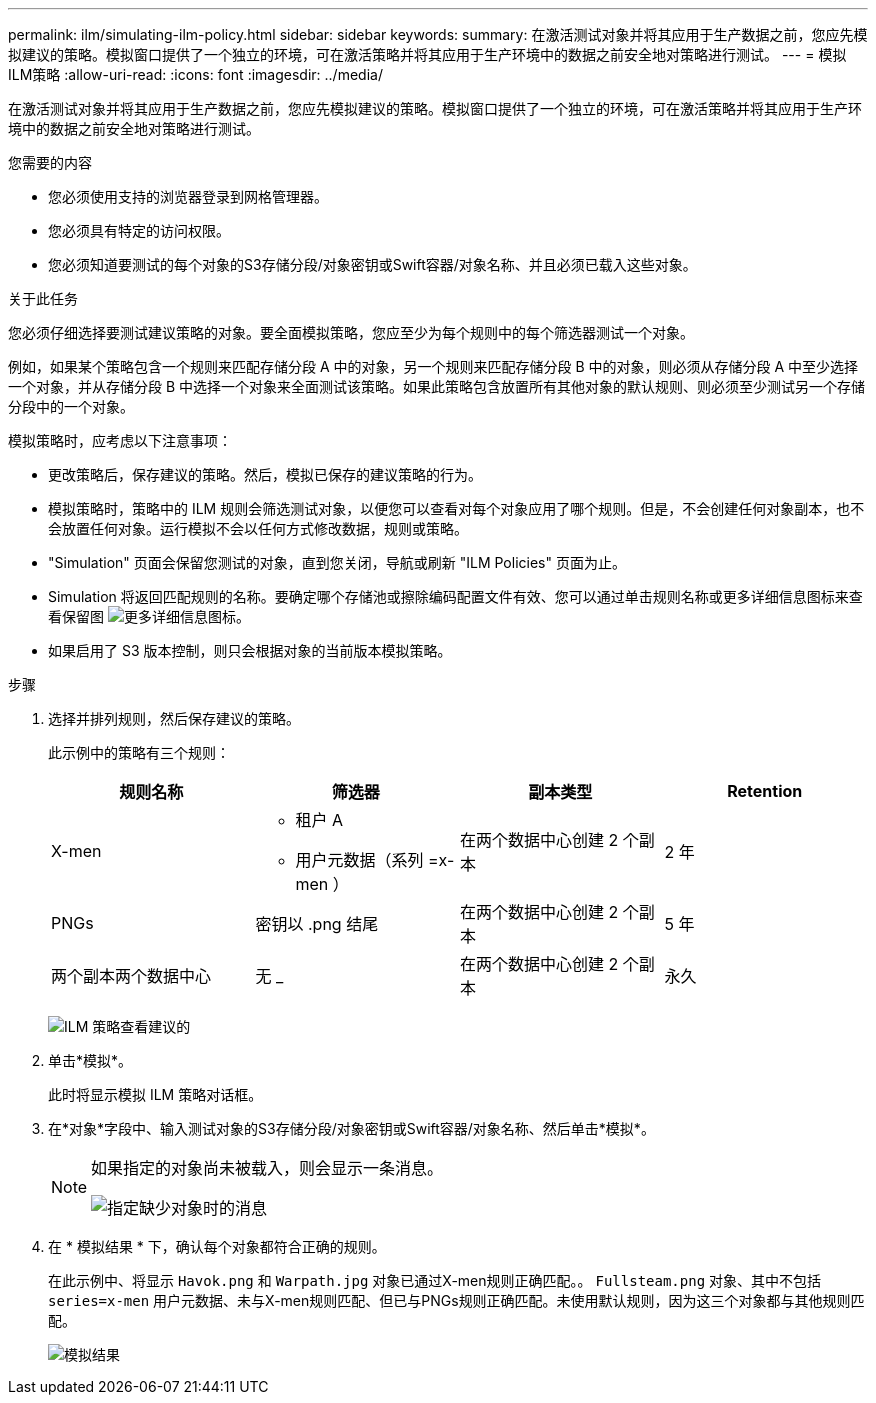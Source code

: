 ---
permalink: ilm/simulating-ilm-policy.html 
sidebar: sidebar 
keywords:  
summary: 在激活测试对象并将其应用于生产数据之前，您应先模拟建议的策略。模拟窗口提供了一个独立的环境，可在激活策略并将其应用于生产环境中的数据之前安全地对策略进行测试。 
---
= 模拟ILM策略
:allow-uri-read: 
:icons: font
:imagesdir: ../media/


[role="lead"]
在激活测试对象并将其应用于生产数据之前，您应先模拟建议的策略。模拟窗口提供了一个独立的环境，可在激活策略并将其应用于生产环境中的数据之前安全地对策略进行测试。

.您需要的内容
* 您必须使用支持的浏览器登录到网格管理器。
* 您必须具有特定的访问权限。
* 您必须知道要测试的每个对象的S3存储分段/对象密钥或Swift容器/对象名称、并且必须已载入这些对象。


.关于此任务
您必须仔细选择要测试建议策略的对象。要全面模拟策略，您应至少为每个规则中的每个筛选器测试一个对象。

例如，如果某个策略包含一个规则来匹配存储分段 A 中的对象，另一个规则来匹配存储分段 B 中的对象，则必须从存储分段 A 中至少选择一个对象，并从存储分段 B 中选择一个对象来全面测试该策略。如果此策略包含放置所有其他对象的默认规则、则必须至少测试另一个存储分段中的一个对象。

模拟策略时，应考虑以下注意事项：

* 更改策略后，保存建议的策略。然后，模拟已保存的建议策略的行为。
* 模拟策略时，策略中的 ILM 规则会筛选测试对象，以便您可以查看对每个对象应用了哪个规则。但是，不会创建任何对象副本，也不会放置任何对象。运行模拟不会以任何方式修改数据，规则或策略。
* "Simulation" 页面会保留您测试的对象，直到您关闭，导航或刷新 "ILM Policies" 页面为止。
* Simulation 将返回匹配规则的名称。要确定哪个存储池或擦除编码配置文件有效、您可以通过单击规则名称或更多详细信息图标来查看保留图 image:../media/icon_nms_more_details.gif["更多详细信息图标"]。
* 如果启用了 S3 版本控制，则只会根据对象的当前版本模拟策略。


.步骤
. 选择并排列规则，然后保存建议的策略。
+
此示例中的策略有三个规则：

+
[cols="1a,1a,1a,1a"]
|===
| 规则名称 | 筛选器 | 副本类型 | Retention 


 a| 
X-men
 a| 
** 租户 A
** 用户元数据（系列 =x-men ）

 a| 
在两个数据中心创建 2 个副本
 a| 
2 年



 a| 
PNGs
 a| 
密钥以 .png 结尾
 a| 
在两个数据中心创建 2 个副本
 a| 
5 年



 a| 
两个副本两个数据中心
 a| 
无 _
 a| 
在两个数据中心创建 2 个副本
 a| 
永久

|===
+
image:../media/ilm_policies_viewing_proposed.png["ILM 策略查看建议的"]

. 单击*模拟*。
+
此时将显示模拟 ILM 策略对话框。

. 在*对象*字段中、输入测试对象的S3存储分段/对象密钥或Swift容器/对象名称、然后单击*模拟*。
+
[NOTE]
====
如果指定的对象尚未被载入，则会显示一条消息。

image::../media/object_not_available_for_simulation.gif[指定缺少对象时的消息]

====
. 在 * 模拟结果 * 下，确认每个对象都符合正确的规则。
+
在此示例中、将显示 `Havok.png` 和 `Warpath.jpg` 对象已通过X-men规则正确匹配。。 `Fullsteam.png` 对象、其中不包括 `series=x-men` 用户元数据、未与X-men规则匹配、但已与PNGs规则正确匹配。未使用默认规则，因为这三个对象都与其他规则匹配。

+
image::../media/ilm_policy_simulation_results.gif[模拟结果]


